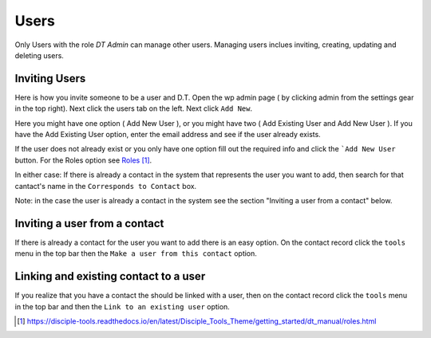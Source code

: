 Users
=====


Only Users with the role `DT Admin` can manage other users. Managing users inclues inviting, creating, updating and deleting users.

Inviting Users
--------------
Here is how you invite someone to be a user and D.T. Open the wp admin page ( by clicking admin from the settings gear in the top right).
Next click the users tab on the left. Next click ``Add New``. 

Here you might have one option ( Add New User ), or you might have two ( Add Existing User and Add New User ).
If you have the Add Existing User option, enter the email address and see if the user already exists. 

If the user does not already exist or you only have one option fill out the required info and click the ```Add New User`` button. For the Roles option see `Roles`_.

In either case: If there is already a contact in the system that represents the user you want to add, then search for that cantact's name in the 
``Corresponds to Contact`` box.


Note: in the case the user is already a contact in the system see the section "Inviting a user from a contact" below.


Inviting a user from a contact
------------------------------
If there is already a contact for the user you want to add there is an easy option. On the contact record click the ``tools`` menu in the top bar then the ``Make a user from this contact`` option.


Linking and existing contact to a user
--------------------------------------
If you realize that you have a contact the should be linked with a user, then on the contact record click the ``tools`` menu in the top bar and then the ``Link to an existing user`` option.


.. target-notes::

.. _`Roles`: https://disciple-tools.readthedocs.io/en/latest/Disciple_Tools_Theme/getting_started/dt_manual/roles.html
